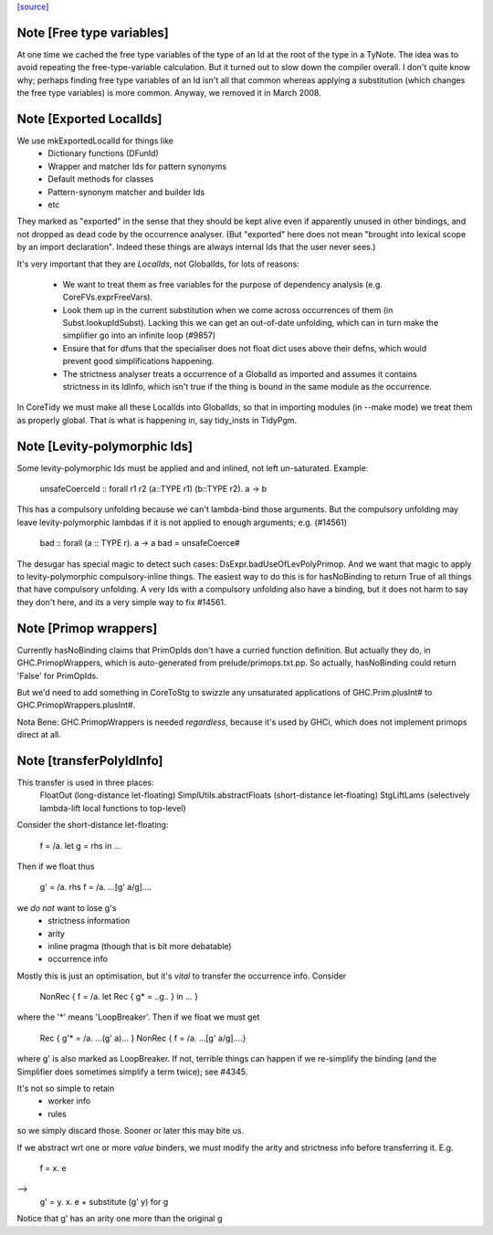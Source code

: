 `[source] <https://gitlab.haskell.org/ghc/ghc/tree/master/compiler/basicTypes/Id.hs>`_

Note [Free type variables]
~~~~~~~~~~~~~~~~~~~~~~~~~~
At one time we cached the free type variables of the type of an Id
at the root of the type in a TyNote.  The idea was to avoid repeating
the free-type-variable calculation.  But it turned out to slow down
the compiler overall. I don't quite know why; perhaps finding free
type variables of an Id isn't all that common whereas applying a
substitution (which changes the free type variables) is more common.
Anyway, we removed it in March 2008.


Note [Exported LocalIds]
~~~~~~~~~~~~~~~~~~~~~~~~~~~
We use mkExportedLocalId for things like
 - Dictionary functions (DFunId)
 - Wrapper and matcher Ids for pattern synonyms
 - Default methods for classes
 - Pattern-synonym matcher and builder Ids
 - etc

They marked as "exported" in the sense that they should be kept alive
even if apparently unused in other bindings, and not dropped as dead
code by the occurrence analyser.  (But "exported" here does not mean
"brought into lexical scope by an import declaration". Indeed these
things are always internal Ids that the user never sees.)

It's very important that they are *LocalIds*, not GlobalIds, for lots
of reasons:

 * We want to treat them as free variables for the purpose of
   dependency analysis (e.g. CoreFVs.exprFreeVars).

 * Look them up in the current substitution when we come across
   occurrences of them (in Subst.lookupIdSubst). Lacking this we
   can get an out-of-date unfolding, which can in turn make the
   simplifier go into an infinite loop (#9857)

 * Ensure that for dfuns that the specialiser does not float dict uses
   above their defns, which would prevent good simplifications happening.

 * The strictness analyser treats a occurrence of a GlobalId as
   imported and assumes it contains strictness in its IdInfo, which
   isn't true if the thing is bound in the same module as the
   occurrence.

In CoreTidy we must make all these LocalIds into GlobalIds, so that in
importing modules (in --make mode) we treat them as properly global.
That is what is happening in, say tidy_insts in TidyPgm.



Note [Levity-polymorphic Ids]
~~~~~~~~~~~~~~~~~~~~~~~~~~~~~~~~
Some levity-polymorphic Ids must be applied and and inlined, not left
un-saturated.  Example:
  unsafeCoerceId :: forall r1 r2 (a::TYPE r1) (b::TYPE r2). a -> b

This has a compulsory unfolding because we can't lambda-bind those
arguments.  But the compulsory unfolding may leave levity-polymorphic
lambdas if it is not applied to enough arguments; e.g. (#14561)
  bad :: forall (a :: TYPE r). a -> a
  bad = unsafeCoerce#

The desugar has special magic to detect such cases: DsExpr.badUseOfLevPolyPrimop.
And we want that magic to apply to levity-polymorphic compulsory-inline things.
The easiest way to do this is for hasNoBinding to return True of all things
that have compulsory unfolding.  A very Ids with a compulsory unfolding also
have a binding, but it does not harm to say they don't here, and its a very
simple way to fix #14561.



Note [Primop wrappers]
~~~~~~~~~~~~~~~~~~~~~~
Currently hasNoBinding claims that PrimOpIds don't have a curried
function definition.  But actually they do, in GHC.PrimopWrappers,
which is auto-generated from prelude/primops.txt.pp.  So actually, hasNoBinding
could return 'False' for PrimOpIds.

But we'd need to add something in CoreToStg to swizzle any unsaturated
applications of GHC.Prim.plusInt# to GHC.PrimopWrappers.plusInt#.

Nota Bene: GHC.PrimopWrappers is needed *regardless*, because it's
used by GHCi, which does not implement primops direct at all.


Note [transferPolyIdInfo]
~~~~~~~~~~~~~~~~~~~~~~~~~
This transfer is used in three places:
        FloatOut (long-distance let-floating)
        SimplUtils.abstractFloats (short-distance let-floating)
        StgLiftLams (selectively lambda-lift local functions to top-level)

Consider the short-distance let-floating:

   f = /\a. let g = rhs in ...

Then if we float thus

   g' = /\a. rhs
   f = /\a. ...[g' a/g]....

we *do not* want to lose g's
  * strictness information
  * arity
  * inline pragma (though that is bit more debatable)
  * occurrence info

Mostly this is just an optimisation, but it's *vital* to
transfer the occurrence info.  Consider

   NonRec { f = /\a. let Rec { g* = ..g.. } in ... }

where the '*' means 'LoopBreaker'.  Then if we float we must get

   Rec { g'* = /\a. ...(g' a)... }
   NonRec { f = /\a. ...[g' a/g]....}

where g' is also marked as LoopBreaker.  If not, terrible things
can happen if we re-simplify the binding (and the Simplifier does
sometimes simplify a term twice); see #4345.

It's not so simple to retain
  * worker info
  * rules
so we simply discard those.  Sooner or later this may bite us.

If we abstract wrt one or more *value* binders, we must modify the
arity and strictness info before transferring it.  E.g.
      f = \x. e
-->
      g' = \y. \x. e
      + substitute (g' y) for g
Notice that g' has an arity one more than the original g

